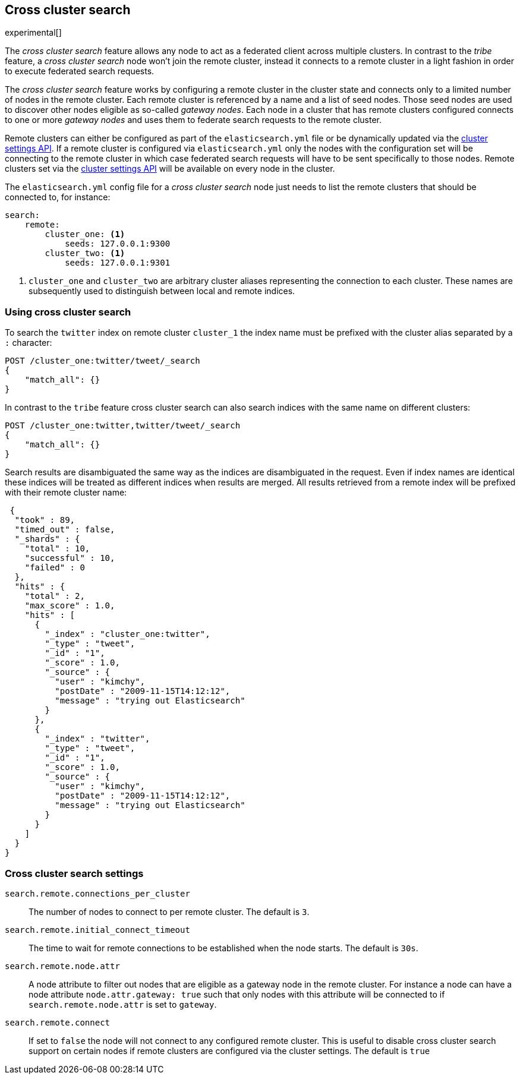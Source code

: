 [[modules-cross-cluster-search]]
== Cross cluster search

experimental[]

The _cross cluster search_ feature allows any node to act as a federated client across
multiple clusters. In contrast to the _tribe_ feature, a  _cross cluster search_ node won't
join the remote cluster, instead it connects to a remote cluster in a light fashion in order to execute
federated search requests.

The _cross cluster search_ feature works by configuring a remote cluster in the cluster state and connects only to a
limited number of nodes in the remote cluster. Each remote cluster is referenced by a name and a list of seed nodes.
Those seed nodes are used to discover other nodes eligible as so-called _gateway nodes_. Each node in a cluster that
has remote clusters configured connects to one or more _gateway nodes_ and uses them to federate search requests to
the remote cluster.

Remote clusters can either be configured as part of the `elasticsearch.yml` file or be dynamically updated via
the <<cluster-update-settings,cluster settings API>>. If a remote cluster is configured via `elasticsearch.yml` only
the nodes with the configuration set will be connecting to the remote cluster in which case federated search requests
will have to be sent specifically to those nodes. Remote clusters set via the
<<cluster-update-settings,cluster settings API>> will be available on every node in the cluster.

The `elasticsearch.yml` config file for a _cross cluster search_ node just needs to list the
remote clusters that should be connected to, for instance:

[source,yaml]
--------------------------------
search:
    remote:
        cluster_one: <1>
            seeds: 127.0.0.1:9300
        cluster_two: <1>
            seeds: 127.0.0.1:9301

--------------------------------
<1> `cluster_one` and `cluster_two` are arbitrary cluster aliases representing the connection to each cluster.
These names are subsequently used to distinguish between local and remote indices.

[float]
=== Using cross cluster search

To search the `twitter` index on remote cluster `cluster_1` the index name must be prefixed with the cluster alias
separated by a `:` character:

[source,js]
--------------------------------------------------
POST /cluster_one:twitter/tweet/_search
{
    "match_all": {}
}
--------------------------------------------------

In contrast to the `tribe` feature cross cluster search can also search indices with the same name on different
clusters:

[source,js]
--------------------------------------------------
POST /cluster_one:twitter,twitter/tweet/_search
{
    "match_all": {}
}
--------------------------------------------------

Search results are disambiguated the same way as the indices are disambiguated in the request. Even if index names are
identical these indices will be treated as different indices when results are merged. All results retrieved from a
remote index
will be prefixed with their remote cluster name:

[source,js]
--------------------------------------------------
 {
  "took" : 89,
  "timed_out" : false,
  "_shards" : {
    "total" : 10,
    "successful" : 10,
    "failed" : 0
  },
  "hits" : {
    "total" : 2,
    "max_score" : 1.0,
    "hits" : [
      {
        "_index" : "cluster_one:twitter",
        "_type" : "tweet",
        "_id" : "1",
        "_score" : 1.0,
        "_source" : {
          "user" : "kimchy",
          "postDate" : "2009-11-15T14:12:12",
          "message" : "trying out Elasticsearch"
        }
      },
      {
        "_index" : "twitter",
        "_type" : "tweet",
        "_id" : "1",
        "_score" : 1.0,
        "_source" : {
          "user" : "kimchy",
          "postDate" : "2009-11-15T14:12:12",
          "message" : "trying out Elasticsearch"
        }
      }
    ]
  }
}
--------------------------------------------------

[float]
=== Cross cluster search settings

`search.remote.connections_per_cluster`::

  The number of nodes to connect to per remote cluster. The default is `3`.

`search.remote.initial_connect_timeout`::

  The time to wait for remote connections to be established when the node starts. The default is `30s`.

`search.remote.node.attr`::

  A node attribute to filter out nodes that are eligible as a gateway node in
  the remote cluster. For instance a node can have a node attribute
  `node.attr.gateway: true` such that only nodes with this attribute will be
  connected to if `search.remote.node.attr` is set to `gateway`.

`search.remote.connect`::
  If set to `false` the node will not connect to any configured remote cluster. This is useful to disable cross cluster
  search support on certain nodes if remote clusters are configured via the cluster settings. The default is `true`


